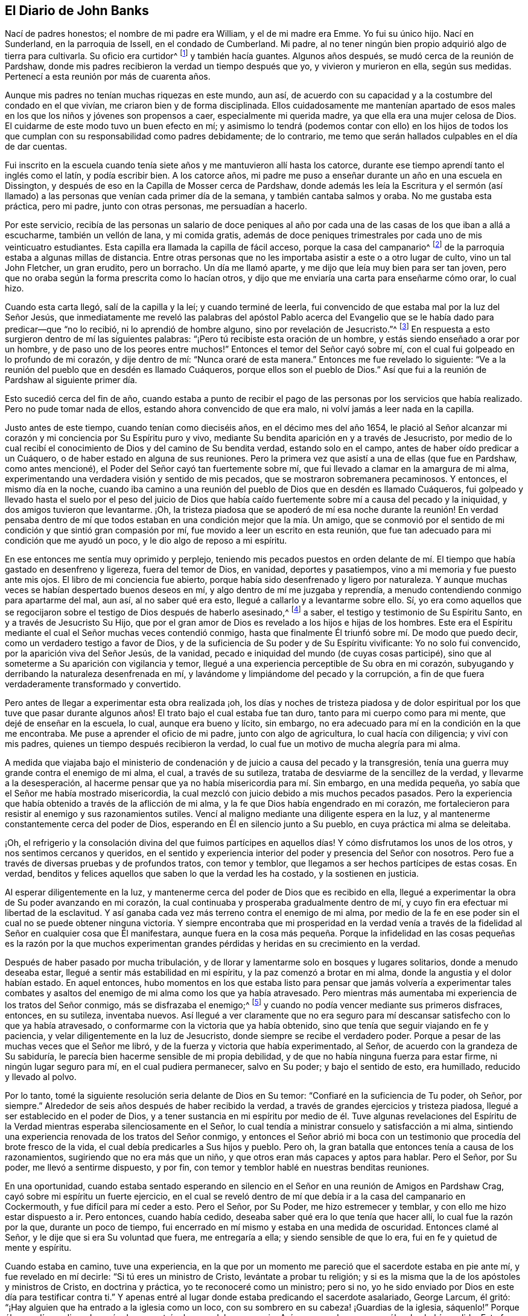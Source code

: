 == El Diario de John Banks

Nací de padres honestos; el nombre de mi padre era William, y el de mi madre era Emme.
Yo fui su único hijo.
Nací en Sunderland, en la parroquia de Issell, en el condado de Cumberland.
Mi padre, al no tener ningún bien propio adquirió algo de tierra para cultivarla.
Su oficio era curtidor^
footnote:[Uno que trabaja con cuero y pieles]
y también hacía guantes.
Algunos años después, se mudó cerca de la reunión de Pardshaw,
donde mis padres recibieron la verdad un tiempo después que yo,
y vivieron y murieron en ella, según sus medidas.
Pertenecí a esta reunión por más de cuarenta años.

Aunque mis padres no tenían muchas riquezas en este mundo, aun así,
de acuerdo con su capacidad y a la costumbre del condado en el que vivían,
me criaron bien y de forma disciplinada.
Ellos cuidadosamente me mantenían apartado de esos males
en los que los niños y jóvenes son propensos a caer,
especialmente mi querida madre, ya que ella era una mujer celosa de Dios.
El cuidarme de este modo tuvo un buen efecto en mí;
y asimismo lo tendrá (podemos contar con ello) en los hijos de
todos los que cumplan con su responsabilidad como padres debidamente;
de lo contrario, me temo que serán hallados culpables en el día de dar cuentas.

Fui inscrito en la escuela cuando tenía siete años y me mantuvieron allí hasta los catorce,
durante ese tiempo aprendí tanto el inglés como el latín, y podía escribir bien.
A los catorce años,
mi padre me puso a enseñar durante un año en una escuela en Dissington,
y después de eso en la Capilla de Mosser cerca de Pardshaw,
donde además les leía la Escritura y el sermón (así llamado)
a las personas que venían cada primer día de la semana,
y también cantaba salmos y oraba.
No me gustaba esta práctica, pero mi padre, junto con otras personas,
me persuadían a hacerlo.

Por este servicio,
recibía de las personas un salario de doce peniques al año por
cada una de las casas de los que iban a allá a escucharme,
también un vellón de lana, y mi comida gratis,
además de doce peniques trimestrales por cada uno de mis veinticuatro estudiantes.
Esta capilla era llamada la capilla de fácil acceso, porque la casa del campanario^
footnote:[Los antiguos Amigos usaban la frase casa del campanario
para referirse a los lugares grandes de reunión,
puesto que no estaban dispuestos a usar la palabra _iglesia_
para referirse a un edificio de madera y piedra.]
de la parroquia estaba a algunas millas de distancia.
Entre otras personas que no les importaba asistir a este o a otro lugar de culto,
vino un tal John Fletcher, un gran erudito, pero un borracho.
Un día me llamó aparte, y me dijo que leía muy bien para ser tan joven,
pero que no oraba según la forma prescrita como lo hacían otros,
y dijo que me enviaría una carta para enseñarme cómo orar, lo cual hizo.

Cuando esta carta llegó, salí de la capilla y la leí; y cuando terminé de leerla,
fui convencido de que estaba mal por la luz del Señor Jesús,
que inmediatamente me reveló las palabras del apóstol Pablo acerca del
Evangelio que se le había dado para predicar--que "`no lo recibió,
ni lo aprendió de hombre alguno, sino por revelación de Jesucristo.`"^
footnote:[Gálatas 1:12]
En respuesta a esto surgieron dentro de mí las siguientes palabras:
"`¡Pero tú recibiste esta oración de un hombre,
y estás siendo enseñado a orar por un hombre, y de paso uno de los peores entre muchos!`"
Entonces el temor del Señor cayó sobre mí,
con el cual fui golpeado en lo profundo de mi corazón, y dije dentro de mí:
"`Nunca oraré de esta manera.`"
Entonces me fue revelado lo siguiente:
"`Ve a la reunión del pueblo que en desdén es llamado Cuáqueros,
porque ellos son el pueblo de Dios.`"
Así que fui a la reunión de Pardshaw al siguiente primer día.

Esto sucedió cerca del fin de año,
cuando estaba a punto de recibir el pago de las personas
por los servicios que había realizado.
Pero no pude tomar nada de ellos, estando ahora convencido de que era malo,
ni volví jamás a leer nada en la capilla.

Justo antes de este tiempo, cuando tenían como dieciséis años,
en el décimo mes del año 1654,
le plació al Señor alcanzar mi corazón y mi conciencia por Su Espíritu puro y vivo,
mediante Su bendita aparición en y a través de Jesucristo,
por medio de lo cual recibí el conocimiento de Dios y del camino de Su bendita verdad,
estando solo en el campo, antes de haber oído predicar a un Cuáquero,
o de haber estado en alguna de sus reuniones.
Pero la primera vez que asistí a una de ellas (que fue en Pardshaw, como antes mencioné),
el Poder del Señor cayó tan fuertemente sobre mí,
que fui llevado a clamar en la amargura de mi alma,
experimentando una verdadera visión y sentido de mis pecados,
que se mostraron sobremanera pecaminosos.
Y entonces, el mismo día en la noche,
cuando iba camino a una reunión del pueblo de Dios que en desdén es llamado Cuáqueros,
fui golpeado y llevado hasta el suelo por el peso del juicio de Dios que
había caído fuertemente sobre mí a causa del pecado y la iniquidad,
y dos amigos tuvieron que levantarme.
¡Oh,
la tristeza piadosa que se apoderó de mí esa noche durante la reunión! En verdad pensaba
dentro de mí que todos estaban en una condición mejor que la mía. Un amigo,
que se conmovió por el sentido de mi condición y que sintió gran compasión por mí,
fue movido a leer un escrito en esta reunión,
que fue tan adecuado para mi condición que me ayudó un poco,
y le dio algo de reposo a mi espíritu.

En ese entonces me sentía muy oprimido y perplejo,
teniendo mis pecados puestos en orden delante de mí. El
tiempo que había gastado en desenfreno y ligereza,
fuera del temor de Dios, en vanidad, deportes y pasatiempos,
vino a mi memoria y fue puesto ante mis ojos.
El libro de mi conciencia fue abierto,
porque había sido desenfrenado y ligero por naturaleza.
Y aunque muchas veces se habían despertado buenos deseos en mí,
y algo dentro de mí me juzgaba y reprendía,
a menudo contendiendo conmigo para apartarme del mal, aun así, al no saber qué era esto,
llegué a callarlo y a levantarme sobre ello.
Sí,
yo era como aquellos que se regocijaron sobre el
testigo de Dios después de haberlo asesinado,^
footnote:[Apocalipsis 11:10]
a saber, el testigo y testimonio de Su Espíritu Santo,
en y a través de Jesucristo Su Hijo,
que por el gran amor de Dios es revelado a los hijos e hijas de los hombres.
Este era el Espíritu mediante el cual el Señor muchas veces contendió conmigo,
hasta que finalmente Él triunfó sobre mí. De modo que puedo decir,
como un verdadero testigo a favor de Dios,
y de la suficiencia de Su poder y de Su Espíritu vivificante: Yo no solo fui convencido,
por la aparición viva del Señor Jesús, de la vanidad,
pecado e iniquidad del mundo (de cuyas cosas participé),
sino que al someterme a Su aparición con vigilancia y temor,
llegué a una experiencia perceptible de Su obra en mi corazón,
subyugando y derribando la naturaleza desenfrenada en mí,
y lavándome y limpiándome del pecado y la corrupción,
a fin de que fuera verdaderamente transformado y convertido.

Pero antes de llegar a experimentar esta obra realizada ¡oh,
los días y noches de tristeza piadosa y de dolor espiritual
por los que tuve que pasar durante algunos años!
El trato bajo el cual estaba fue tan duro, tanto para mi cuerpo como para mi mente,
que dejé de enseñar en la escuela, lo cual, aunque era bueno y lícito, sin embargo,
no era adecuado para mí en la condición en la que me encontraba.
Me puse a aprender el oficio de mi padre, junto con algo de agricultura,
lo cual hacía con diligencia; y viví con mis padres,
quienes un tiempo después recibieron la verdad,
lo cual fue un motivo de mucha alegría para mi alma.

A medida que viajaba bajo el ministerio de condenación
y de juicio a causa del pecado y la transgresión,
tenía una guerra muy grande contra el enemigo de mi alma, el cual,
a través de su sutileza, trataba de desviarme de la sencillez de la verdad,
y llevarme a la desesperación,
al hacerme pensar que ya no había misericordia para mí. Sin embargo,
en una medida pequeña, yo sabía que el Señor me había mostrado misericordia,
la cual mezcló con juicio debido a mis muchos pecados pasados.
Pero la experiencia que había obtenido a través de la aflicción de mi alma,
y la fe que Dios había engendrado en mi corazón,
me fortalecieron para resistir al enemigo y sus razonamientos sutiles.
Vencí al maligno mediante una diligente espera en la luz,
y al mantenerme constantemente cerca del poder de Dios,
esperando en Él en silencio junto a Su pueblo, en cuya práctica mi alma se deleitaba.

¡Oh, el refrigerio y la consolación divina del que fuimos partícipes en aquellos días!
Y cómo disfrutamos los unos de los otros, y nos sentimos cercanos y queridos,
en el sentido y experiencia interior del poder y presencia del Señor con nosotros.
Pero fue a través de diversas pruebas y de profundos tratos, con temor y temblor,
que llegamos a ser hechos partícipes de estas cosas.
En verdad, benditos y felices aquellos que saben lo que la verdad les ha costado,
y la sostienen en justicia.

Al esperar diligentemente en la luz,
y mantenerme cerca del poder de Dios que es recibido en ella,
llegué a experimentar la obra de Su poder avanzando en mi corazón,
la cual continuaba y prosperaba gradualmente dentro de mí,
y cuyo fin era efectuar mi libertad de la esclavitud.
Y así ganaba cada vez más terreno contra el enemigo de mi alma,
por medio de la fe en ese poder sin el cual no se puede obtener ninguna victoria.
Y siempre encontraba que mi prosperidad en la verdad venía a través
de la fidelidad al Señor en cualquier cosa que Él manifestara,
aunque fuera en la cosa más pequeña. Porque la infidelidad en las
cosas pequeñas es la razón por la que muchos experimentan grandes
pérdidas y heridas en su crecimiento en la verdad.

Después de haber pasado por mucha tribulación,
y de llorar y lamentarme solo en bosques y lugares solitarios,
donde a menudo deseaba estar, llegué a sentir más estabilidad en mi espíritu,
y la paz comenzó a brotar en mi alma, donde la angustia y el dolor habían estado.
En aquel entonces,
hubo momentos en los que estaba listo para pensar que jamás volvería a experimentar
tales combates y asaltos del enemigo de mi alma como los que ya había atravesado.
Pero mientras más aumentaba mi experiencia de los tratos del Señor conmigo,
más se disfrazaba el enemigo;^
footnote:[2 Corintios 11:14-15]
y cuando no podía vencer mediante sus primeros disfraces, entonces, en su sutileza,
inventaba nuevos.
Así llegué a ver claramente que no era seguro para
mí descansar satisfecho con lo que ya había atravesado,
o conformarme con la victoria que ya había obtenido,
sino que tenía que seguir viajando en fe y paciencia,
y velar diligentemente en la luz de Jesucristo,
donde siempre se recibe el verdadero poder.
Porque a pesar de las muchas veces que el Señor me libró,
y de la fuerza y victoria que había experimentado, al Señor,
de acuerdo con la grandeza de Su sabiduría,
le parecía bien hacerme sensible de mi propia debilidad,
y de que no había ninguna fuerza para estar firme, ni ningún lugar seguro para mí,
en el cual pudiera permanecer, salvo en Su poder; y bajo el sentido de esto,
era humillado, reducido y llevado al polvo.

Por lo tanto, tomé la siguiente resolución seria delante de Dios en Su temor:
"`Confiaré en la suficiencia de Tu poder, oh Señor, por siempre.`"
Alrededor de seis años después de haber recibido la verdad,
a través de grandes ejercicios y tristeza piadosa,
llegué a ser establecido en el poder de Dios,
y a tener sustancia en mi espíritu por medio de él. Tuve algunas revelaciones
del Espíritu de la Verdad mientras esperaba silenciosamente en el Señor,
lo cual tendía a ministrar consuelo y satisfacción a mi alma,
sintiendo una experiencia renovada de los tratos del Señor conmigo,
y entonces el Señor abrió mi boca con un testimonio
que procedía del brote fresco de la vida,
el cual debía predicarles a Sus hijos y pueblo.
Pero oh, la gran batalla que entonces tenía a causa de los razonamientos,
sugiriendo que no era más que un niño, y que otros eran más capaces y aptos para hablar.
Pero el Señor, por Su poder, me llevó a sentirme dispuesto, y por fin,
con temor y temblor hablé en nuestras benditas reuniones.

En una oportunidad,
cuando estaba sentado esperando en silencio en el
Señor en una reunión de Amigos en Pardshaw Crag,
cayó sobre mi espíritu un fuerte ejercicio,
en el cual se reveló dentro de mí que debía ir a la casa del campanario en Cockermouth,
y fue difícil para mí ceder a esto.
Pero el Señor, por Su Poder, me hizo estremecer y temblar,
y con ello me hizo estar dispuesto a ir.
Pero entonces, cuando había cedido, deseaba saber qué era lo que tenía que hacer allí,
lo cual fue la razón por la que, durante un poco de tiempo,
fui encerrado en mí mismo y estaba en una medida de oscuridad.
Entonces clamé al Señor, y le dije que si era Su voluntad que fuera,
me entregaría a ella; y siendo sensible de que lo era,
fui en fe y quietud de mente y espíritu.

Cuando estaba en camino, tuve una experiencia,
en la que por un momento me pareció que el sacerdote estaba en pie ante mí,
y fue revelado en mí decirle: "`Si tú eres un ministro de Cristo,
levántate a probar tu religión;
y si es la misma que la de los apóstoles y ministros de Cristo, en doctrina y práctica,
yo te reconoceré como un ministro; pero si no,
yo he sido enviado por Dios en este día para testificar contra ti.`"
Y apenas entré al lugar donde estaba predicando el sacerdote asalariado, George Larcum,
él gritó: "`¡Hay alguien que ha entrado a la iglesia como un loco,
con su sombrero en su cabeza! ¡Guardias de la iglesia, sáquenlo!`"
Porque él no podía predicar después de que entré a la casa del campanario.
Así que me echaron, como él se los había pedido.
Esto fue en el tiempo de Oliver Cromwell,
y no mucho después hubo un cambio de gobierno y el
sacerdote mismo fue expulsado de su puesto.
Un tiempo después de haber sido echado, fui movido por el Señor a entrar otra vez,
y Dios me dio fuerza para permanecer hasta que el sacerdote terminara;
pero su predicación fue pesada y confusa.
Entonces, con las palabras antes mencionadas, abrí mi boca en el temor del Señor,
lo cual hizo que el asalariado saliera tan rápido como pudo,
por una puerta diferente a la que normalmente usaba;
y entonces la gente formó un gran alboroto--algunos tratando de golpearme,
y otros tratando de evitar que me golpearan.

Cuando me arrastraron fuera de la casa,
fui capacitado por el poder de Dios para declarar la verdad en medio de la gente,
y también de mostrarles al engañador que estaban siguiendo.
Y habiendo obedecido los requerimientos del Señor,
salí de allí con una dulce paz y consuelo espiritual en mi corazón.

Un cierto día, estando en una reunión de Amigos sobre una colina, cerca de Coldbecke,
en Cumberland, George Fletcher de Hutton Hall, un juez de paz (así llamado),
entró a la reunión de una manera violenta,
cabalgando entre los Amigos que estaban sentados en el suelo,
y pisando con las patas de su caballo un vestido de mujer.
Fui movido por el Señor a arrodillarme en oración al frente de su caballo, y,
como un perverso perseguidor del pueblo de Dios,
me golpeó fuertemente en la cabeza y en la cara con el látigo de su caballo.
Cuando vio que no podía moverme,
le pidió a su siervo (que estaba cerca) que me sacara de su vista,
el cual vino con gran furia y me agarró por el cabello,
y me haló hacia abajo de la colina.
Pero me puse de pie, y le dije a su maestro: "`¿Tú pretendes ser un juez de paz,
y sin embargo rompes la paz, y disturbas, persigues y abusas del pueblo pacífico de Dios,
y pones a tu siervo a hacer lo mismo?`"
Y él dijo:
"`¡Tú sabrás que yo soy un juez de paz después de que acabe contigo!
¿No había ningún otro lugar que les sirviera para reunirse,
excepto en mi cara?`"
Sin embargo, esta reunión estaba muy lejos de su casa, en los ejidos.
Me envió a mí y a tres más a la cárcel común de Carlisle,
durante el tiempo en que estaba vigente esa acta que imponía
una multa de cinco libras por la primera ofensa;
diez libras por la segunda, y el destierro por la tercera.^
footnote:[En parte debido a la inestabilidad política de esos tiempos
y al miedo generalizado a los levantamientos armados contra el gobierno,
y en parte debido a la envidia e influencia de los ministros nacionales,
se promulgó una ley (llamada el Acta Contra Conventos Sediciosos)
que prohibía todas las reuniones religiosas de cinco o más personas,
aparte de las reuniones establecidas por la Iglesia de Inglaterra.]
Él ordenó que una vaca y un caballo, que valían seis libras y diez chelines,
fueran confiscados a mi padre (con quien vivía), por mi multa de cinco libras,
siendo esta la primera ofensa (según su juicio),
y además me mantuvo en prisión durante algunas semanas.

George Martin, un hombre impío y duro de corazón, siendo el carcelero,
nos metió en la prisión común por varios días y noches sin pan ni agua,
porque no podíamos satisfacer su deseo codicioso de darle ocho peniques por cada comida.
Entonces cuando nos metió en la cárcel común,
nos amenazó diciendo que quería ver cuánto tiempo
podíamos sobrevivir en ese lugar sin comida,
y no permitía que nadie nos ayudara,
ni que ninguno de nuestros amigos nos trajera algo para tener donde dormir,
ni siquiera un poquito de paja.
No teníamos donde acostarnos salvo en la ventana de la prisión, sobre las frías piedras,
porque la pared era gruesa, pero no había espacio sino para uno a la vez.
Y cuando vio que no podía lograr su objetivo, a pesar de su crueldad,
nos sacó de la cárcel común y nos metió en un cuarto
dentro de su propia vivienda en la cárcel,
donde mantenía prisioneros a varios Amigos por no pagar diezmos,
a demanda del antes mencionado George Fletcher.
El carcelero a menudo era cruel, impío y abusivo en su proceder con los Amigos;
pero en unos pocos años fue recompensado de acuerdo con sus obras,
porque él mismo fue echado en la prisión por deudas, y allí terminaron sus días.

Cuando las audiencias trimestrales comenzaron,
lo cual sucedió como dos semanas después de haber sido encarcelados en Carlisle,
fuimos llamados y examinados por Philip Musgrove, un hombre de la ciudad, llamado juez,
que sin embargo era un antiguo perseguidor, quien,
con una gran pretensión de amor hacia nosotros dijo que, si nosotros nos conformábamos,
y acudíamos a la iglesia nacional,
ellos nos concederían todo el favor que estuviera a su alcance.
Y cuando alguno de nosotros intentaba responder sus preguntas o propuestas, dijo:
"`Ustedes deben mantenerse en silencio, a menos de que quieran conformarse,
porque no pueden predicar aquí. Pero,`" dijo de forma burlona,
"`cuando sean desterrados más allá del mar,
entonces podrán predicar allá.`" Uno de nosotros respondió:
"`No tenemos miedo de ser desterrados más allá del mar; porque creemos,
y tenemos buenas razones para hacerlo, que el Señor nuestro Dios,
a quien nosotros adoramos y servimos,
y quien por Su gran poder nos ha preservado a todos hasta ahora en este lado del mar,
nos preservará también del otro lado,
si permanecemos fieles en nuestro testimonio de Él.`"

Fuimos puestos en libertad por el tribunal de esas sesiones,
después de habernos quitado bienes por nuestras multas; pero entonces,
el alguacil del condado, Willfrid Lawson, de Issel Hall, estando presente,
le dijo al carcelero: "`Si ellos no quieren pagar las cuotas,
póngalos en la prisión común otra vez, y déjenlos allí hasta que se pudran.`"
Entonces el carcelero nos puso en la cárcel común
otra vez porque no quisimos pagarle cuotas.
En ese momento había en la cárcel un hombre lunático, y cuatro con él por robo,
y dos ladrones de ganados muy conocidos, llamados Redhead y Wadelad,
y también una mujer por asesinar a su hijo.
Después de que las audiencias del tribunal habían terminado,
permitieron que varios familiares y conocidos de estas personas vinieran a visitarlos,
los cuales les dieron tanta bebida que casi todos estaban completamente borrachos;
y en la prisión, siendo un lugar muy pequeño y asqueroso,
abusaron tanto de sí mismos y de nosotros con su inmundicia,
que era suficiente como para casi abrumar a algunos de nosotros.
Al siguiente día, le hicimos saber al carcelero como habíamos sido abusados,
luego de lo cual le pidió al que tenía la llave que
nos llevara a la habitación donde estábamos antes,
diciendo que a él le desagradaba tenernos ahí, porque sabía que éramos hombres honestos,
dejando de lado nuestra religión. Uno de nosotros respondió: "`Si el fruto es bueno,
el árbol no puede ser malo.`"
Y un poco de tiempo después de haber estado en su casa, nos dio nuestra libertad,
sin que pagáramos cuotas.
Esto fue en el quinto mes del año 1663.

[.offset]
Lo siguiente es una carta que escribí cuando era prisionero en Carlisle.

[.embedded-content-document.letter]
--

[.salutation]
Queridos Padres,

Por la presente, ustedes podrán ver que sigo fiel a mi deber como hijo,
y sentir mi dulce y tierno amor, tanto natural como espiritualmente,
extendido hacia ambos; y en la medida que sean fieles a lo que el Señor les ha revelado,
por Su luz pura, Él los guardará.

Queridos padres, puesto que ha sido determinado que yo sea llamado a padecer,
por ninguna otra razón más que adorar a Dios junto a Su pueblo,
deseo que estén contentos, y que no murmuren ni se quejen.
Mas bien, vivan en amor, quietud, y en completa unidad el uno con el otro,
para que la bendición del Señor esté sobre ustedes, y los haga prosperar en todo;
porque los que verdaderamente temen al Señor no tendrán falta de ningún bien.
Dejen que su fe permanezca aquí, queridos corazones,
y sean pacientes y estén contentos en sus mentes,
y no demasiado preocupados por mí y por mi bienestar.
Porque estoy convencido, sintiendo la evidencia de la Verdad en mi corazón,
de que no estoy padeciendo como malhechor,
sino por obedecer los requerimientos del Señor, sí,
por adorarlo y servirlo a Él en espíritu y en verdad.
Por lo tanto, me está yendo bien, y me seguirá yendo bien,
si me mantengo fiel hasta el final.
No se desanimen ni se desalienten por causa de mí, sino más bien gócense conmigo,
porque el Señor no solo nos ha tenido por dignos de creer en Su nombre,
sino también de padecer por causa de Él.

[.signed-section-closing]
De su obediente hijo,

[.signed-section-signature]
John Banks.

[.signed-section-context-close]
Desde la ciudad de Carlisle en Cumberland, el 8vo día del Quinto mes, 1663.

--

Un tiempo después,
sentí inclinaciones en mi espíritu de ir a visitar algunos condados vecinos,
como Westmoreland y Lancashire, y cuando me sentí libre de mi deber en aquellos condados,
regresé a la casa de mis padres,
y viví con ellos como un año más. En el 26 del sexto mes, 1664,
tomé a una Amiga llamada Ann Littledale como mi esposa,
en una reunión pública del pueblo de Dios que en desdén es llamado Cuáqueros,
en la casa de un Amigo en Pardshaw town, delante de muchos testigos,
sintiendo libertad en el Señor para hacerlo.
Esto en verdad fue una bendición y una misericordia que recibí de Su mano,
por lo cual siento que es mi deber alabarlo,
y darle todo el honor y la gloria a Aquel que vive para siempre.

Cerca de cuatro años después de haberme casado,
el Señor me llamó a viajar en la obra del ministerio,
e hizo que estuviera dispuesto a dejar todo en respuesta a Sus requerimientos,
y que fuera al sur y al oeste de Inglaterra.
Sí, hizo que estuviera dispuesto a dejar a mi amada esposa y a mi tierna hija,
a pesar de que eran muy importantes y preciadas para mí,
y salí en el poder y Espíritu del Señor Jesús. Nuestro amigo John
Wilkinson de Cumberland y yo viajamos juntos en la obra y servicio
del Señor. Emprendimos nuestro viaje el segundo mes del año 1668,
y entramos a Yorkshire, y ahí visitamos muchas reuniones en varios lugares,
en las cuales teníamos mucho que hacer para el Señor y Su verdad.
Desde Yorkshire viajamos a Nottinghamshire, Leicestershire y Warwickshire,
donde tuvimos muchas reuniones benditas, y donde escribí la siguiente carta a mi esposa.

[.embedded-content-document.letter]
--

[.salutation]
Querida Esposa,

Con quien estoy verdaderamente unido;
te saludo con cariño en el amor y unidad puros del Espíritu de la Verdad,
en lo cual el Señor nos ha hecho realmente uno,
y te hago saber que estoy bien en todos los aspectos;
bendito y alabado sea el Señor nuestro Dios por siempre.

Desde mi corazón te extiendo una mano; dame la tuya,
y sigamos juntos en la obra y servicio del Señor,
para que así seamos una fortaleza y un aliento el
uno para el otro para continuar en fidelidad,
y llevar un testimonio fiel del Señor en lo que Él requiera de nosotros,
al hacer o padecer,
y al entregar cualquier cosa que tengamos o disfrutemos en este mundo.

Mi amor querido, entrega todo libremente al Señor nuestro Dios,
a fin de que sea ordenado y administrado por Aquel
que es grande en sabiduría y maravilloso en consejo,
y quien debe ser admirado por todos los que verdaderamente lo aman y le temen,
y esperan Su gloriosa aparición de luz y vida.
No te preocupes por mí salvo en el Señor,
porque Él tiene un cuidado especial y tierno de nosotros, y de todo Su pueblo,
siempre y cuando nuestros corazones se mantengan cerca de Él.

El día de hoy fuimos a ver a nuestro querido amigo William Dewsbury,
y tenemos la intención de viajar por el condado, visitando la Semilla de Dios,
en dirección a Bristol, y luego hacer lo que sea que el Señor nos mande.

Así, recordando mi deber con mis padres, y mi amor a los Amigos,
como si hubiera mencionado todos sus nombres, sigo siendo tu querido y amoroso esposo,

[.signed-section-signature]
J+++.+++ B.

[.signed-section-context-close]
Warwick, el 4to del Cuarto mes, 1668.

--

[.offset]
La carta que me envió mi esposa.

[.embedded-content-document.letter]
--

[.salutation]
Querido Esposo,

Después de una larga espera por oír de ti, antes de escribir esto,
he recibido dos cartas, por las cuales me sentí muy satisfecha y refrescada;
pero en la última que me enviaste de Somersetshire,
noté que habías estado sintiendo debilidad corporal por algún tiempo.
Al principio, cuando escuché esto, me entristecí en mi espíritu,
pero considerando la grandeza y suficiencia del amor y poder del Señor,
en quien está nuestra fuerza, me quedé tranquila,
con la esperanza de que todas las cosas ayuden a bien al final.
Querido esposo, he estado,
y todavía estoy muy decaída físicamente debido a una fiebre fuerte,
pero estoy bien internamente,
bendito sea el Señor. Me enfermé un mes antes del último quinto día,
y como en dos semanas después recibí algo de fuerza, pero luego me puse grave otra vez,
y ahora estoy muy débil.
Realmente deseo que esta carta llegue a salvo a tus manos,
para que puedas saber cómo estoy, y para que, en la sabiduría de Dios,
consideres qué puede tender más a la gloria de Dios en este asunto.
En verdad puedo decir, en un sentido del amor y verdad del Señor (según mi medida),
que ya sea que vea tu rostro otra vez o no,
no quiero otra cosa más aparte de que se haga la voluntad de Dios en todas las cosas,
ya sea que vivamos o que muramos; a cuyo cuidado y protección paternal te encomiendo,
y te saludo con cariño, con amor a tu compañero John Wilkinson.
Me despido de ti; y sigo siendo tu querida y amorosa esposa,

[.signed-section-signature]
Ann Banks

[.signed-section-context-close]
Whinfell-Hall, en Cumberland, el 19 del Quinto mes, 1668.

--

Desde aquí viajamos hacia el oeste, a través de una parte de Devonshire, y a Dorsetshire,
Hampshire, Wiltshire y luego hasta Londres.
El Señor estaba con nosotros;
y los Amigos fueron grandemente refrescados y consolados con nosotros,
y nosotros con ellos.
En aquellos días, había una actitud muy receptiva y mucha ternura entre los Amigos,
y entre muchas otras personas en el lugar a donde llegamos,
y el testigo de Dios en sus corazones fue alcanzado rápidamente.
Tuvimos reuniones muy grandes y repletas en casi todos los lugares por los que pasamos,
y muchos fueron convencidos de la verdad, quienes todavía viven en ella,
y permanecen como testigos de Dios.
En Londres, escribí las siguientes cartas a mi esposa y a mi aprendiz, Peter Fearon:

[.embedded-content-document.letter]
--

[.salutation]
Querida Esposa,

Recibí tu carta, por la que me enteré de la gran debilidad en la que has estado,
lo cual ha sido una prueba fuerte y un gran ejercicio para
mí. Pero cuando considero el gran amor de Dios para contigo,
al preservarte en la fe para creer en Él,
y para entregarte a Él con paciencia y verdadero contentamiento en tu gran debilidad,
me he sentido aliviado de mi carga y mi ejercicio ha disminuido.

Espera diariamente a sentir al Señor como tu fortaleza,
en el tiempo de tu mayor debilidad.
Apóyate completamente en Él, confía en Él,
cree en Él y Él nunca te fallará. Él puede ser más para ti que un esposo,
y más para tu hija que su padre.
Mi deseo es que experimentes el incremento de tu porción en Él,
y el aumento de tu herencia, para que puedas morar dentro de los límites de Su santuario,
a la vista de Su glorioso Hijo para siempre,
y también para que puedas sentir el crecimiento de tu fe,
y cómo tu paciencia y satisfacción descansan en Aquel en cuyo poder se experimentan
la seguridad y la preservación. A medida que permanezcamos en Él,
ya sea que vivamos o que muramos, del Señor somos, y siempre nos irá bien.
Y si alcanzamos esto, no importa lo que suframos o soportemos en esta vida.

Recuerda mi afectuoso y tierno amor (y además mi deber) a mis padres;
porque aún encuentro como mi deber ser tierno con ellos,
y hacer por ellos cualquier cosa que esté a mi alcance,
considerando todo lo que ellos han hecho por mí. Te saludo con verdadero amor,
pensando a menudo en nuestra pequeña, y al sentir mucho amor a los Amigos,
y a los parientes y vecinos, sigo siendo tu cariñoso esposo,

[.signed-section-signature]
J+++.+++ B.

Y ahora Peter Fearon, mi aprendiz: Toma nota,
y presta mucha atención a lo que voy a decirte; ponlo en tu corazón,
y considera bien estas cosas, ahora en mi ausencia.
Mi amor verdadero y sincero está fluyendo hacia ti,
y deseo tu prosperidad y bienestar en todo lo que es bueno,
tanto interna como externamente; pero ante todo, y principalmente,
en eso que pertenece a la salvación de tu alma; el camino a la cual, el Señor,
en Su amor, te ha manifestado en una medida.
Por lo tanto, sé vigilante para que camines en él; es decir,
presta atención a la luz de Cristo Jesús en ti, a la medida del Espíritu de la Verdad,
la cual te guiará a toda verdad y te sacará de todo engaño conforme la obedezcas y sigas.
Deja cualquier cosa que esta luz pura en ti manifieste como malo y te reprenda por ello,
aunque sea algo que ningún ojo pueda ver, ni ningún hombre saber, aun así,
debes abandonarlo,
y esperar y velar diariamente contra ello en la luz que lo pone de manifiesto,
y entonces recibirás poder para echarlo fuera y para separarte de ello.
La luz, que es Cristo Jesús--el camino,
la verdad y la vida--nos enseña a ser sobrios y humildes.
Nos enseña que nuestras palabras deben ser pocas y sazonadas,
y que debemos ser gentiles y amables, no altivos, sino siempre temerosos del Dios vivo.
Esto mantendrá tu corazón limpio conforme permanezcas en la luz,
manteniéndote bajo y humilde en la abnegación,
y estando dispuesto a tomar y llevar la cruz diaria;
y a medida que esta obra avance en el corazón, llegarás, a través de ella,
a apartarte de toda iniquidad.
"`Todas las cosas que son reprobadas son hechas manifiestas por la luz,
porque lo que manifiesta todo, es la luz;`"^
footnote:[Efesios 5:13]
y eso que la luz pone de manifiesto como pecado y maldad, ya sea en palabra o en acción,
debes dejarlo y negarte a ti mismo en ello.
Porque esta es la voluntad y mente del Señor, revelada por Su bendito Espíritu;
y aquel que conoce la voluntad de su señor y no la hace,
según las Escrituras de la verdad, recibirá muchos azotes.^
footnote:[Lucas 12:47-48]

En cuanto a las cosas relacionadas a tu trabajo y servicio,
sé paciente y mantente contento, y ocúpate sosegadamente en tus negocios,
manteniéndote en el temor de Dios.
Y no digas en tu corazón que yo voy a pensar que no has hecho suficiente,
porque estoy lejos de pensar así. Mi único deseo es que en cualquier cosa que hagas,
aunque sea algo muy pequeño, tengas cuidado de hacerlo bien.
Pero, sobre todas las cosas,
mantente verdaderamente dispuesto a servir a tu señora y sé obediente a ella,
porque cualquier cosa que hagas para ella,
la tomaré como si lo hicieras para mí. Y procura conducirte en amor,
y ser un buen ejemplo en mi familia, para que así todos puedan vivir en amor y unidad;
en la cual deseo que el Señor los mantenga a todos ustedes.

[.signed-section-closing]
Tu afectuoso maestro,

[.signed-section-signature]
J+++.+++ B.

[.signed-section-context-close]
Desde Whitechapel en Londres, el tercer día del Sexto mes, 1668.

--

Desde ahí continué con mi viaje hacia el oeste,
pero donde tuve más dificultad fue en Westmorland, y en Hartford cuando llegué a Londres,
y después en Reading, Wycombe, Charlcote, Bristol y a través de Wiltshire,
donde tuve quince reuniones en tres semanas,
en las cuales estuvieron muchas de esas indomables personas de un espíritu divisionista,^
footnote:[La referencia que Banks hace a estas "`personas de espíritu
divisionista`" probablemente se refiera a los seguidores de John Perrot,
que bajo el pretexto de promover una "`dispensación más espiritual`" del Cristianismo,
se opuso a algunos aspectos del orden y disciplina de la Sociedad de Amigos,
y cayó en imaginaciones y libertades carnales.]
aunque ninguno de ellos tuvo poder para oponerse a mí. Sin embargo,
después de casi todas las reuniones ellos se llenaban de ira contra mí a mis espaldas,
y hacían amenazas diciendo lo que harían en la próxima reunión, pero nunca,
en ninguna reunión, tuvieron poder de abrir su boca y oponerse;
porque le plació al Señor estar conmigo de una manera maravillosa.
Esto lo digo con reverencia y humildad ante Él, para Su alabanza y gloria.
Porque mi testimonio era como una llama de fuego entre espinos y cardos,
como muchos del pueblo de Dios podrían testificar.

Mi compañero, Christopher Story, era una ayuda y un consuelo para mí,
y aunque no estaba muy involucrado en esa contienda con los separatistas, aun así,
él sentía una profunda unidad conmigo en el espíritu,
y prestó un buen servicio a los Amigos,
y continuó siendo un hombre serio y lleno de sustancia en la obra del ministerio,
tanto en las zonas cercanas a su hogar como también más allá de ella.

¡Oh!
Grandes fueron las pruebas bajo las cuales viajé muchas veces,
tanto en cuerpo como en espíritu;
porque el peso y la iniquidad del espíritu divisionista estaban fuertemente sobre mí,
pero el poder del Señor lo encadenó y limitó. Tuve muy poca comida y tiempo para dormir,
especialmente en Wiltshire,
porque los que eran de ese espíritu me seguían de una reunión a otra.

[.offset]
La siguiente carta se la escribí a mi hija,
después de que ella comenzó a servir en una casa en Londres, en el año 1682.

[.embedded-content-document.letter]
--

[.salutation]
Sarah Banks, mi hija mayor,

Tú has sido muy cercana y querida para mí desde el día en que naciste, y,
como un padre muy tierno, he sentido un cuidado piadoso por ti,
de que fueras criada en los primeros y más tiernos años de tu vida para tu preservación;
teniendo en mi corazón muchos deseos al Dios Todopoderoso,
de que a medida que aumentaras tus años,
le placiera hacerte sensible y darte un entendimiento
de esas cosas que contribuyen a tu paz eterna,
y a la salvación de tu alma en el reino de gloria, cuando el tiempo aquí ya no sea más.

Y ahora, querida hija, habiendo el Señor respondido a mis peticiones hasta este punto,
y habiéndome capacitado para ejercer mi cuidado sobre ti,
tengo algo más en mi mente que decirte por el bien de tu alma; lo cual,
si verdaderamente le prestas atención, tenderá a tu bien,
y nunca lo sentirás como un tropiezo para lo que realmente sea necesario para ti.

Primero que nada, quiero recordarte que Dios,
conforme a Su Divina Sabiduría y Providencia, te ha dado vida y aliento,
lo cual debes estimar y valorar como una gran misericordia,
entre muchas más que has recibido de Él. Y tú además has llegado a entender,
en una medida, cómo debe ser tu comportamiento como hija de Dios,
al caminar en la luz y gracia de nuestro Señor Jesucristo,
que Él ha puesto en el secreto de tu corazón como tu maestro en todas las cosas.
Mi interés ahora es despertarte a esto,
recordándotelo para que seas fiel y obediente a sus requerimientos,
ya sean grandes o pequeños.

Esta luz y gracia de nuestro Señor Jesucristo te enseña tu deber para con Dios,
para con tus padres y para con todos los hombres y mujeres.
Primero te enseña a temer y amar a Dios; a esperar en Él,
y a adorarlo y servirlo con toda tu mente y fuerza,
para que únicamente Él (por Su Espíritu manifestado en y
a través de Jesucristo) sea tu principal amor y deleite.
Ella te enseñará (conforme te mantengas velando)
a renunciar a toda impiedad y deseo mundano,
a tomar placer y deleitarte en las reuniones junto al pueblo de Dios,
y a adorarlo a Él en espíritu y verdad,
para que así puedas llegar a tener cada vez más unidad y comunión con Sus hijos fieles,
conforme a tu medida.

Esta luz pura del Hijo de Dios te enseña a ser humilde de corazón,
a ser sobria y vigilante con tus palabras, con tu actitud y con tu comportamiento,
en tu vida y conducta, y a escoger personas que actúen, como compañía, y no a aquellos,
que, aunque profesan la verdad, son ligeros, descuidados y altivos,
los cuales siguen las modas de este mundo, y son chismosos y murmuradores,
y se entrometen en asuntos de otros hombres y mujeres que no les conciernen.
Asegúrate de ocuparte únicamente en eso que te concierne a ti,
y que es apropiado para tu lugar como sirvienta.

Esta es la manera de crecer en la gracia y en el conocimiento que salva,
y de tener el hermoso atavío, el cual es el ornato de un espíritu humilde y apacible,
que es mejor que un atuendo costoso y es de gran estima delante de Dios.
Esta es la forma de ser amada por Dios y por Su pueblo, de crecer como una buena mujer,
y de tener un final bendito y feliz.
Este es el bendito camino y curso de vida que mi alma desea para ti, mi querida hija,
en el que quiero que cuidadosamente vivas y te mantengas, hasta el fin de tus días. Amén.

La luz de Jesucristo, que de esta manera te enseña tu deber para con Dios,
también te enseñará tu deber para con los hombres, mujeres, siervos e hijos,
especialmente ahora en ese lugar, donde eres una sirvienta.
Te enseñará a ser fiel,
servicial y obediente a tu maestro y a tu señora
en todas las cosas que sean apropiadas y correctas,
a tener cuidado de que nada que te haya sido confiado sea desperdiciado,
y a velar con un ojo que procura el bien de todos en la familia en la que sirves.
Si ves algo que está mal, no se lo digas a nadie que no le concierna,
porque esto puede causar disensión; sino que primero díselo al individuo en amor,
porque así te gustaría que hicieran contigo.
Esto es conforme a la ley justa de Dios, la cual es luz,
y nos enseña a hacer a todos como quisiéramos que nos hicieran a nosotros.
Y cuando algo malo suceda contigo,
y alguien hable contigo y te reprenda por ello (así
como Pablo aconsejó a Tito respecto a los siervos),
te exhortó en ternura a que no murmures, ni respondas,
salvo para decir que el error será enmendado.

Mi querida hija, el deseo de mi corazón al Dios Todopoderoso,
es que este consejo y recomendación tenga efecto sobre ti, y que,
en una seria consideración de este, con deseos honestos surgiendo en ti para cumplirlo,
tu corazón sea verdaderamente quebrantado y enternecido delante del Señor,
y así te mantengas en toda mansedumbre y humildad ante Él,
hasta el fin de tus días. Amén.

[.signed-section-closing]
Esta es la oración de tu tierno y afectuoso padre,

[.signed-section-signature]
John Banks.

--

[.offset]
Este año fui a Irlanda otra vez, desde donde escribí la siguiente carta a mi esposa:

[.embedded-content-document.letter]
--

[.salutation]
Querida Esposa,

En eso que abre mi corazón al Señor, y me enternece verdaderamente delante de Él,
me siento en este tiempo ensanchado con ternura hacia ti,
junto con nuestros queridos hijos y siervos,
rogándole al Señor que sus corazones se mantengan
abiertos y tiernos delante Dios por este mismo poder,
para que puedan crecer cada día más,
y así tengamos un sentido de la condición de cada uno,
de nuestro crecimiento juntos mediante la virtud viva que brota de la Raíz que nos sostiene.
Porque mientras que nuestra habitación y morada se encuentre aquí en la Raíz,
aunque nuestra labor y servicio no sean el mismo,
debido a la diversidad de dones que se nos han dado, aun así,
creceremos juntos como lo hacen todos los fieles en Cristo Jesús.

Que el Señor te preserve en Su temor, y te guíe en Su sabiduría,
para que puedas ser un buen ejemplo delante de tus hijos y siervos,
teniendo cuidado de educarlos en ese mismo temor,
para que caminen conforme a la verdad en todas las cosas,
siempre teniendo un cuidado tierno sobre ellos, principalmente por el bien de sus almas,
como también de sus cuerpos;
porque tú tienes muchas oportunidades en las que puedes hacerles bien,
las cuales yo no tengo.
Por lo tanto, querida mía, preocúpate por su bien conforme crecen en entendimiento,
porque ellos son listos e inteligentes,
y se dan cuenta rápidamente si somos indulgentes con ellos
en alguna cosa en la que no deberíamos serlo.
Y si somos indulgentes con ellos, perderemos nuestro dominio y autoridad sobre ellos.
Procuremos que nuestro cuidado alcance al Testigo de Dios en ellos, es decir,
el Testigo de Su buen Espíritu,
del cual la mayoría de ellos ha llegado a tener cierta experiencia,
y por el cual saben qué deben hacer, y qué no deben hacer.
Y a medida que este Testigo se levante en ellos y sea atendido, los hará buenos niños;
pero mucho depende del ejemplo que les demos.

Por esta razón,
siento una responsabilidad cada vez más grande con
respecto a cómo debo conducirme con ellos,
a fin de que pueda quedar libre de mi obligación y deber en lo concerniente a ellos,
especialmente por el bien de sus almas.
El Señor nos ha bendecido grandemente con ellos como muestra de Su gran misericordia,
pero todavía tenemos que mantener un gran cuidado y responsabilidad por nuestros hijos;
porque he visto claramente que, por la falta de esto,
muchos hijos que podrían haberle dado honor a Dios, a Su verdad y a sus padres, más bien,
han deshonrado a todos, aunque puede que tengan muchas posesiones en la tierra,
y abundancia, comodidad y mucha reputación (así llamada).
Porque de qué sirven estas cosas si han perdido la Verdad,
independientemente de que muchas personas tengan su mirada puesta en ellas,
y menosprecien las cosas más importantes, que deberían ser su mayor interés.

Y ahora, queridos hijos,
ya pueden entender algo de nuestro cuidado y responsabilidad por ustedes.
Ustedes que han llegado a este entendimiento, los exhorto como un padre tierno,
en el amor del Señor, a que tomen para ustedes esta determinación piadosa, y digan:
"`¿Cómo debo proceder en todas las cosas;
cómo debo conducirme y comportarme (tanto en palabra como
en acciones) para ser un hijo obediente a mis queridos padres,
que tienen este cuidado sobre mí para mi bien y para mi preservación en todos los sentidos,
y especialmente con mi madre, debido a la ausencia de mi padre?`"
Y a fin de que puedan comportarse de esta manera,
tanto ahora con ella como conmigo cuando esté presente,
que todos estén sujetos unos a otros, y sean condescendientes los uno con los otros.
Vivan en amor, quietud, y buena voluntad los unos para con los otros;
y manténganse sobrios en el temor de Dios,
evitando toda compañía de personas que no sean serias.

Y de ninguna manera estén ociosos en ningún momento,
sino que dedíquense a algún buen servicio,
uno que sus cuerpos y entendimiento sean capaces de realizar,
con una mente dispuesta y resuelta a ayudar a su madre en sus asuntos.
Y sean cuidadosos en leer sus libros cuando tengan tiempo para ello.
Lean las Sagradas Escrituras, y los libros de los Amigos,
y sean diligentes en su camino y orden para asistir a las reuniones,
tanto las de los días
de semana como la de los primeros días,
para que así la labor de sus manos se haga más fácil, dulce y confortable para ustedes,
y para que Dios tenga la alabanza,
el honor y la gloria por todas Sus bendiciones y misericordias,
quien es digno eternamente.

Peter Fearon, quien fue mi siervo por siete años,
ahora es mi fiel compañero en la obra del Evangelio.

[.signed-section-context-close]
Mountmellick en Irlanda, el veintitrés del Cuarto mes, 1682.

--

Al principio del segundo mes del año 1684,
fui encarcelado a demanda del mencionado George Fletcher, encargado de la parroquia,
debido a que por causa de conciencia no pude hacer otra cosa más
que dar mi testimonio contra esa gran opresión de diezmos;
siendo primero citado, y luego arrestado,
porque en obediencia al mandamiento de Cristo no pude responder con juramento
a su declaración. En el mismo día que fui puesto en prisión,
llegaron doce hombres con una orden de parte de George Fletcher,
los cuales se apoderaron de mis bienes y se llevaron
lo equivalente a siete libras y diez chelines,
como parte de una multa de veinte libras por un Amigo en el ministerio que habló en
nuestro lugar de reunión en Pardsay-Crag (esto fue en el tiempo en el que estaba vigente
el acta penal contra "`reuniones secretas.`") Los bienes fueron vendidos por él,
o por su orden, y muchos más les quitaron a otros amigos por dicha multa,
que en total alcanzaba las treinta y cinco libras.

Mi encarcelamiento continuó por seis años y nueve meses,
hasta que quedé en libertad por el Acta de Gracia del Rey William.^
footnote:[En Mayo de 1690, un año después de que William III obtuviera el poder,
él declaró un perdón general para una gran cantidad de prisioneros políticos y religiosos.]

Lo siguiente es un relato verídico de los abusos y la crueldad que yo mismo y
algunos de mis compañeros de prisión sufrimos de parte del carcelero,
George Lancake, y del guardia encargado, Alexander Richardson,
por ninguna otra razón más que adorar a Dios en nuestra celda, y, en obediencia al Señor,
hablar en Su nombre en exhortación y oración,
y algunas veces por amonestar a las personas cuando
pasaban por la ventana de nuestra celda,
con la intención de que se volvieran al Señor a través de
un pronto arrepentimiento y corrección de sus caminos.

En el veinteavo día del quinto mes, 1684, un poquito antes de nuestra reunión,
estando otros cinco amigos prisioneros conmigo, el carcelero me dijo:
"`A menos de que me prometas que no vas a predicar hoy, te sacaré a otro lugar.`"
Yo respondí: "`No puedo hacer una promesa así,
ni tampoco sé antes de que llegue el momento si voy a predicar o no.`"
"`Entonces,`" dijo él, "`he preparado otro lugar para ti.`"
Me tomó por el brazo, y me llevó y me metió en una celda apestosa, llena de humo,
debajo de la cual fabricaban cerveza, y me encerró en ella,
donde estuve tres días y dos noches, sin cama.

El primer día en la noche, después de haber sido puesto en ese lugar,
vino el guardia y abrió la puerta, y dijo:
"`Mi amo me ha enviado a decirte que salgas y vayas a tus amigos.`"
Pero yo le respondí: "`Ve y dile a tu amo, que no saldré de este lugar a ningún otro,
hasta que el que me metió aquí me saque él mismo.`"^
footnote:[Por lo que ocurre a continuación,
parece que a John Banks se le dio a entender que
el carcelero le estaba tendiendo una trampa,
buscando motivos para culparlo de escaparse de ahí por sí mismo.]
Él fue y le dijo, y el carcelero le ordenó a su siervo decirme lo siguiente:
"`Dile que él se quedará ahí hasta que se pudra,
pero yo no iré por él.`" Pero no le presté atención a eso, sabiendo bien lo que hice.
En ese entonces, había varios presos en su casa por deudas,
quienes habían malgastado la mayor parte de sus bienes,
los cuales entonces le decían al carcelero:
"`El Cuáquero dice que no saldrá hasta que tú vayas y lo saques,
y tú dices que él se quedará ahí hasta que se pudra pero que tú no irás a sacarlo,
¡ya veremos quién obtendrá la victoria!`"

Pasó esa noche y el siguiente día y noche,
y en el tercer día al anochecer vino el guardia,
y me dijo que su amo lo había enviado a sacarme a la fuerza,
si yo no quería salir voluntariamente, siendo esta la cuarta vez que lo enviaba.
El guardia era un hombre corpulento, fuerte y con una actitud ruda.
Estando sentado, me levanté y me puse frente a él, y le dije:
"`Si tú puedes sacarme a la fuerza, hazlo, aquí estoy,`" y extendí mis brazos.
Entonces me agarró por un brazo y me haló con todas sus fuerzas,
pero no pudo moverme en lo absoluto, y entonces dijo impíamente: "`Dios me bendiga,
me parece que el diablo está en este hombre ¡no puedo moverlo!`"
"`No,`" dije yo,
"`el diablo está en ti,
y yo a través del poder de Dios soy más fuerte que tú y que el diablo.
Ve y dile eso a tu amo.`"

Durante todo ese tiempo sentía que su amo estaba atormentado,
siendo turbado en su conciencia tanto de día como de noche,
como luego él confesó. Entonces el guardia fue y le dijo lo que había hecho,
y lo que yo dije, y entonces dijo: "`Me parece que él es tan fuerte como veinte hombres,
porque no pude moverlo ni un poquito; fue como sí hubiera tratado de mover un árbol.`"
Pero un poco tiempo después el carcelero mismo vino y dijo: "`¿Ahora qué John?
¿Cuál es la razón por la que no quieres salir?
Te he enviado a mi siervo muchas veces para dejarte ir a tus amigos.`"
Yo respondí: "`Porque fue tu voluntad y deseo traerme hasta aquí,
así que tú también deberás llevarme de regreso otra vez,
o aquí me quedaré. Seré un prisionero fiel para ti, no intentaré escaparme.`"
Después de algunas palabras más entre nosotros, me tomó por el brazo, diciendo: "`Bueno,
ven entonces, si no hay otra manera, yo te llevaré de regreso;`" lo cual hizo,
bajándome por las escaleras a través del patio,
y llevándome a la puerta de la cual me sacó, y luego, echándome adentro, dijo:
"`Aléjate de mí, ojalá que nunca hubiera visto tu rostro.`"
Entonces los prisioneros por deudas que estaban parados
en su puerta nos miraron y se rieron,
y dijeron: "`¡El Cuáquero obtuvo la victoria!`"

Después de esto, durante siete reuniones seguidas,
el guardia me arrastró hasta la casa del carcelero,
siendo presionado por él con muchas amenazas,
ordenándole a su siervo que no dejara que ninguno
de nosotros saliera por la puerta de su patio.

En el 13vo día del séptimo mes,
nuestro amigo Peter Fearon vino a visitarnos cuando todavía éramos prisioneros.
Nos sentamos juntos a esperar en el Señor,
y después de un poco de tiempo Peter Fearon empezó a orar.
Pero el guardia entró de repente con mucha ira, y le preguntó a nuestro amigo:
"`¿De dónde vienes tú? ¡Sal de aquí!`" Y entonces
comenzó a halarlo de la manera más cruel,
tomándolo por la bufanda y lanzándolo a una cama,
diciendo que lo colgaría o le arrancaría su garganta.
Él seguía sacudiéndolo y jalándolo por su bufanda,^
footnote:[Una especie de pañuelo que usaban alrededor del cuello.]
arrastrándolo fuera de la puerta y llevándolo a la casa del carcelero
maldiciéndolo y haciendo juramentos sobre lo que le haría. Yo reprendí
duramente tanto al carcelero como al guardia por esto,
y un poco después lo dejaron ir.
En ese día le escribí a mi esposa e hijos la siguiente carta.

[.embedded-content-document.letter]
--

[.salutation]
Querida Esposa,

Realmente eres querida para mí--tan cercana a mí que somos en verdad uno,
para ayudarnos a llevar las cargas de cada uno,
para tener el mismo sentir y estar verdaderamente
interesados por la preservación de cada uno,
tanto en la casa como fuera de ella, en prisión o en libertad, en enfermedad o salud;
y no sólo por el cuerpo, sino por la felicidad y bienestar eterno del alma.
Este es el verdadero deber de un esposo y una esposa que están verdaderamente unidos,
y que han llegado a experimentar el verdadero matrimonio que es juntado por Dios.
Oh, cómo esto me ayuda y me fortalece, me anima y me mantiene,
en los momentos de más grandes pruebas.

Y ahora, querida mía, en cuanto a mi condición actual de sufrimiento, estoy bien, porque,
aunque físicamente no esté del todo bien, aun así, en el tiempo del Señor espero estarlo.
Yo digo que estoy bien, aunque mi condición sea esta;
porque estoy muy seguro de que esto es conforme a Su voluntad,
y por hacer Su voluntad siento mucha paz y satisfacción,
aunque la ira y la crueldad de los hombres impíos siguen muy inclinadas
contra mí. Pero creo que no pasará mucho tiempo hasta que el Señor,
por Su poder, los derribe; porque veo, en la luz del Señor,
que la fuerza de ellos se debilita y que su expectativa respecto a mí comienza a desmayar.
Sin embargo, cualquier cosa que el Señor aún les permita infligir sobre mi cuerpo,
considero todo lo que tenga que soportar o atravesar aquí como una leve tribulación,
debido a la evidencia y certeza de ese más excelente
y eterno peso de gloria que tengo en la mira,
a través de la fe en Jesucristo,
y sé que estoy viajando por el camino que me llevará a la herencia eterna.

Y, por lo tanto, querida mía,
sigamos resuelta y fielmente esas cosas que conducen
a nuestra paz y gozo eternos con el Señor,
por las cuales podemos tener la certeza plena de la salvación
de nuestras almas en el reino de felicidad y gloria,
cuando el tiempo aquí deje de ser,
independientemente de cualquier otra cosa que podamos disfrutar de este mundo,
ya sea mucho o poco.
El Señor da y quita, o permite que sea así, según Su buena voluntad y placer,
bendito sea Su santo nombre, y honrado sea Su glorioso poder, ahora y para siempre ¡Amén!

Y ahora, mis queridos hijos, por quienes mi corazón a menudo se enternece,
mi corazón anhela que sean preservados del mal,
y que puedan crecer e incrementarse en todo lo que es bueno.
Le pido a cada uno de ustedes que incline su oído,
y preste mucha atención a lo que tengo que decirles.

John, mi hijo, y querido niño: Dios en Su amor, según Su sabiduría Divina,
te ha dado una medida o manifestación de Su buen Espíritu, gracia, o luz,
la cual Él ha puesto en tu corazón y conciencia como
un testigo contra toda especie de mal.
De esto, en alguna medida, has llegado a tener conocimiento;
mediante lo cual tú sabes que debes hacer eso que es bueno,
y apartarte de todo lo que es malo.
Esta luz del Señor Jesucristo te enseña a no ser desenfrenado o descuidado,
o dado a conversaciones ociosas o a palabras vanas;
y si tú obras o actúas de manera contraria a esta luz pura,
ella te reprenderá y juzgará por ello.
Esto es eso, mi querido hijo, que debes atender y amar,
y entonces no solo te descubrirá todo pecado y cada mal,
sino que a medida que prestes atención a sus correcciones,
reprensiones y manifestaciones,
recibirás poder sobre esas cosas que la luz te manifiesta, una tras otra,
y te mantendrá apartado de toda compañía vana y ligera,
a fin de que mantengas tu mente en el temor de Dios para
así servirle a Él. Sobre todas las cosas ama la verdad,
y a aquellos que están en ella.
Y ama asistir a las reuniones de los Amigos, y deléitate en su compañía;
porque así llegarás a ser separado de toda especie de mal, y a ser sobrio y serio,
como es apropiado en la verdad.
Este es tu deber para con Dios, procura ser hallado caminando en él;
y a medida que te encuentres haciendo esto,
la luz y gracia pura de nuestro Señor Jesucristo, que te enseña tu deber para con Dios,
y cómo obedecerlo, también te enseñará tu deber para con tus padres,
y en especial para con tu querida madre, y también para con tus hermanas y hermano.
Puesto que tú eres el mayor en la casa, espero que seas cuidadoso y diligente en esto,
manteniendo el amor y la ternura hacia tu querida madre,
para que así puedas ser una fortaleza y ayuda para ella ahora en mi ausencia.
Te exhorto a que procures esto, así como esperas la bendición del Señor,
y mi favor y aprobación. También ten cuidado de que no haya contienda entre tus hermanas,
hermano y tú en ningún momento, ni en palabras ni en acciones;
sino que sean tiernos y amoroso el uno con el otro.

Y ahora ustedes Ann y Mary, mis hijas y queridas niñas, a quienes amo mucho,
junto con todos los demás: asegúrense de no hablar mal la una de la otra,
y de no hacerle daño a nadie.
No lleven historias de una casa a otra, y cuando sean enviadas a hacer un encargo,
vayan y regresen rápido.
Sean amorosas, amables, y respetuosas la una con la otra, y con su hermano,
hermana y sirvientes, y ayúdense una a otra de buena gana en todas las cosas,
pero especialmente ayuden a su querida madre.
Sean hacendosas y obedientes a ella en todas las cosas que ella les mande a hacer;
las exhorto a que lo hagan con prontitud y disposición, sin murmurar.
Mis queridas hijas, mantengan estas mis palabras en su mente cada día,
para que todos puedan servirse el uno al otro en amor.

Y a ustedes, pequeños William y Emme, los menores.
Mis queridos hijos, asegúrense de amarse el uno al otro;
no se aparten del camino cuando vayan a la escuela, o cuando regresen a casa.
No le hagan daño a nadie, y ocúpense en sus libros para que puedan ser buenos estudiantes.
Asegúrense de recordar lo que les digo,
y sobre todas las cosas procuren hacer lo que su madre les mande,
y amar a su hermano y hermanas.
Queridos hijos, todos ustedes ocúpense en sus libros; lean las Sagradas Escrituras;
y que el Señor los bendiga y preserve a todos en amor, unidad, paz y quietud, temiendo,
sirviendo y amando a Dios con todo su corazón, y entonces todo estará bien.

Siento mi cuerpo muy alterado, debido a la crueldad y abuso del carcelero y su guardia,
junto con la carencia de aire fresco;
porque no he tenido ninguna libertad para caminar afuera estos últimos meses.
El carcelero no me permite hablar u orar en ninguna reunión una vez que escucha mi voz;
por lo cual, el Señor sin duda lo alcanzará con Sus juicios.

Sigo siendo tu amoroso esposo, mi querida esposa, y su tierno padre, mis queridos hijos,

[.signed-section-signature]
John Banks

[.signed-section-context-close]
Desde mi celda, en Carlisle, el 13vo del Séptimo mes, 1684.

--

En el 15vo del mismo mes, en la noche,
el carcelero vino y nos mandó a Thomas Hall y a mí a la cárcel común,
porque no podíamos ceder a sus irrazonables demandas; sin embargo,
no había espacio en la cárcel común,
porque estaba completamente llena de pobres deudores y ladrones.
Yo habiendo estado enfermo por un tiempo, y sin todavía estar bien recuperado,
un Amigo le dijo al carcelero: "`Si nuestro amigo muere por tu crueldad y abuso,
su sangre será demandada de tus manos.`"
Él respondió: "`A mí no me importa si él nunca se vuelve a poner de pie;
yo lo pondré en la cárcel común.`" Yo le pregunté:
"`¿Es ese lugar adecuado para que nosotros seamos puestos en él, especialmente yo,
que no estoy bien?`"
Él dijo: "`Es lo que tengo para ustedes, y pueden sentarse o acostarse como puedan;
y si no hay espacio para que se acuesten uno al lado del otro,
pueden acostarse uno encima del otro; y si no hay espacio en ningún lugar,
pueden ir al pozo,`" que era un hueco asqueroso y apestoso, lleno de excremento y paja;
lo cual cumple ese dicho: "`Las misericordias de los impíos son crueles.`"^
footnote:[Proverbios 12:10 Traducción Literal del Inglés]

Entonces, nos puso a los dos entre los deudores en la cárcel común,
donde no había espacio ni para sentarse ni para acostarse,
y fuimos obligados a sentarnos toda la noche junto
al pozo con las ropas que teníamos puestas.
Pero el siguiente día el carcelero sacó a uno de
los pobres deudores y lo puso en su casa,
donde él moraba.
Entonces tomamos algo de paja y sábanas para acostarnos en el suelo,
en el lugar del deudor, el cual era muy sucio y húmedo,
y tomamos piedras para la base de la cama (para la cabecera y la parte de abajo),
y por trece días y noches estuvimos encerrados juntos ahí casi todo el tiempo.
Pero a pesar de la debilidad que tenía cuando fui puesto ahí, y lo inmundo del lugar,
al Señor le plació convertirlo en un lugar de recuperación
y restauración de salud y fuerza para mí;
de modo que cuando el carcelero me tomó de ese lugar otra vez,
e iba bajando por la calle en dirección al lugar del cual me había sacado,
varias personas salieron para verme y dijeron:
"`Se ve mejor que cuando fue puesto en la cárcel
común,`"--lo cual fue causa de gozo para mí;
¡alabanzas, honor y gloria sean dados al Dios Altísimo,
quien por Su propio poder sanador, restaurador y preservador,
puede hacer que suceda cualquier cosa que parezca buena ante Sus ojos!

Una cosa más que es apropiada mencionar,
para demostrar la crueldad y dureza del carcelero.
Mi querida esposa, con otros Amigos,
vinieron a visitarme durante el tiempo en el que estaba en la cárcel común,
lo cual era un viaje de más de veinte millas desde mi casa.
Ella le pidió al carcelero que, si fuera tan amable,
me permitiera salir de la cárcel común, y estar con ella en algún otro lugar.
Pero no habiendo compasión en él, no estaba dispuesto a permitirme salir a ella;
sino que mandó decir por medio de su guardia que, si ella deseaba estar conmigo,
lo podría hacer en la cárcel común, pero en ningún otro lugar.
Y así lo hizo ella, quedándose conmigo alegremente hasta el siguiente día,
en lugar de dejarme y quedarse en un mejor lugar.

En una oportunidad, cuando estaba haciendo un trabajo en la cárcel común,
el carcelero vino a mí y me dijo burlonamente: "`John,
apenas tienes suficiente luz para ver tu trabajo,`" (pues había muy poca luz en la prisión),
"`pero ¿cuál es el problema?`"
dijo él, "`tienes suficiente luz en tu interior.`"
Yo respondí: "`Sí, bendito sea para siempre el Señor mi Dios,
porque tengo suficiente luz; pero tú tienes muy poca, porque si tuvieras más,
verías tu camino y sabrías mejor qué hacer de lo que sabes ahora.`"
Entonces se apartó de mí y no me dijo más nada, pero tomó a mi compañero de prisión,
Thomas Hall, y lo llevó lejos de mí al final de los trece días,
y me dejó ahí tres días y noches más, y luego me sacó como dije antes.

[.asterism]
'''

__Como se mencionó anteriormente, John Banks siguió siendo prisionero por casi siete años,
pero finalmente obtuvo su libertad por un acta del Rey William III en 1690.
Su esposa murió un año después de su libertad,
y acerca de este doloroso acontecimiento él escribió lo siguiente:
"`Aunque nuestra separación por su muerte fue la prueba más grande que he tenido,
aun así, el Señor en quien tengo mi confianza fue y es mi preservador,
tanto en esa como en muchas otras intensas pruebas y tratos;
y me siento profundamente obligado en toda humildad a alabarlo, y a devolverle a Aquel,
que es Dios sobretodo, el honor y la gloria;
bendito para siempre ¡Amén!`" Él siguió siendo un
siervo fiel y un ministro útil en el cuerpo de Cristo,
viajando y fortaleciendo la iglesia durante los siguientes veinte años,
como el resto de su diario relata con cierto detalle.
Unas pocas horas antes de su muerte, les dijo a aquellos que estaban con él:
"`Me siento bien, y estoy seguro de que estaré bien;
no tengo nada más que hacer salvo morir, y terminaré en la verdad,
así como comencé.`" Él estaba muy sensible al final,
y después de una vida dedicada al progreso del reino de Jesucristo, murió en paz,
el 6to del octavo mes, 1710, teniendo setenta y tres años.__
